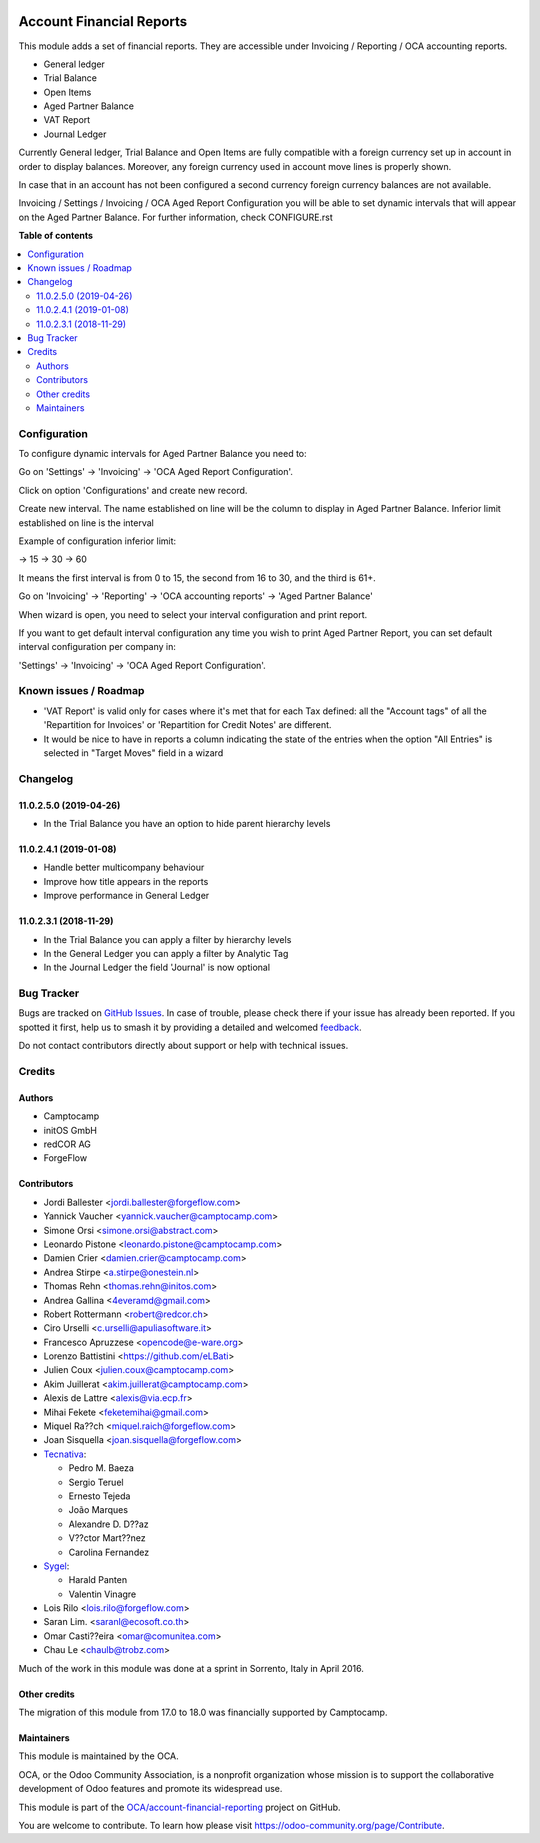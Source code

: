 .. image:: https://odoo-community.org/readme-banner-image
   :target: https://odoo-community.org/get-involved?utm_source=readme
   :alt: Odoo Community Association

=========================
Account Financial Reports
=========================

.. 
   !!!!!!!!!!!!!!!!!!!!!!!!!!!!!!!!!!!!!!!!!!!!!!!!!!!!
   !! This file is generated by oca-gen-addon-readme !!
   !! changes will be overwritten.                   !!
   !!!!!!!!!!!!!!!!!!!!!!!!!!!!!!!!!!!!!!!!!!!!!!!!!!!!
   !! source digest: sha256:0757f57937ecafb5ac9b489064e9a545d3cc5ffb345ec835634f4f37f8b2cf9d
   !!!!!!!!!!!!!!!!!!!!!!!!!!!!!!!!!!!!!!!!!!!!!!!!!!!!

.. |badge1| image:: https://img.shields.io/badge/maturity-Beta-yellow.png
    :target: https://odoo-community.org/page/development-status
    :alt: Beta
.. |badge2| image:: https://img.shields.io/badge/license-AGPL--3-blue.png
    :target: http://www.gnu.org/licenses/agpl-3.0-standalone.html
    :alt: License: AGPL-3
.. |badge3| image:: https://img.shields.io/badge/github-OCA%2Faccount--financial--reporting-lightgray.png?logo=github
    :target: https://github.com/OCA/account-financial-reporting/tree/18.0/account_financial_report
    :alt: OCA/account-financial-reporting
.. |badge4| image:: https://img.shields.io/badge/weblate-Translate%20me-F47D42.png
    :target: https://translation.odoo-community.org/projects/account-financial-reporting-18-0/account-financial-reporting-18-0-account_financial_report
    :alt: Translate me on Weblate
.. |badge5| image:: https://img.shields.io/badge/runboat-Try%20me-875A7B.png
    :target: https://runboat.odoo-community.org/builds?repo=OCA/account-financial-reporting&target_branch=18.0
    :alt: Try me on Runboat

|badge1| |badge2| |badge3| |badge4| |badge5|

This module adds a set of financial reports. They are accessible under
Invoicing / Reporting / OCA accounting reports.

- General ledger
- Trial Balance
- Open Items
- Aged Partner Balance
- VAT Report
- Journal Ledger

Currently General ledger, Trial Balance and Open Items are fully
compatible with a foreign currency set up in account in order to display
balances. Moreover, any foreign currency used in account move lines is
properly shown.

In case that in an account has not been configured a second currency
foreign currency balances are not available.

Invoicing / Settings / Invoicing / OCA Aged Report Configuration you
will be able to set dynamic intervals that will appear on the Aged
Partner Balance. For further information, check CONFIGURE.rst

**Table of contents**

.. contents::
   :local:

Configuration
=============

To configure dynamic intervals for Aged Partner Balance you need to:

Go on 'Settings' -> 'Invoicing' -> 'OCA Aged Report Configuration'.

Click on option 'Configurations' and create new record.

Create new interval. The name established on line will be the column to
display in Aged Partner Balance. Inferior limit established on line is
the interval

Example of configuration inferior limit:

-> 15 -> 30 -> 60

It means the first interval is from 0 to 15, the second from 16 to 30,
and the third is 61+.

Go on 'Invoicing' -> 'Reporting' -> 'OCA accounting reports' -> 'Aged
Partner Balance'

When wizard is open, you need to select your interval configuration and
print report.

If you want to get default interval configuration any time you wish to
print Aged Partner Report, you can set default interval configuration
per company in:

'Settings' -> 'Invoicing' -> 'OCA Aged Report Configuration'.

Known issues / Roadmap
======================

- 'VAT Report' is valid only for cases where it's met that for each Tax
  defined: all the "Account tags" of all the 'Repartition for Invoices'
  or 'Repartition for Credit Notes' are different.
- It would be nice to have in reports a column indicating the state of
  the entries when the option "All Entries" is selected in "Target
  Moves" field in a wizard

Changelog
=========

11.0.2.5.0 (2019-04-26)
-----------------------

- In the Trial Balance you have an option to hide parent hierarchy
  levels

11.0.2.4.1 (2019-01-08)
-----------------------

- Handle better multicompany behaviour
- Improve how title appears in the reports
- Improve performance in General Ledger

11.0.2.3.1 (2018-11-29)
-----------------------

- In the Trial Balance you can apply a filter by hierarchy levels
- In the General Ledger you can apply a filter by Analytic Tag
- In the Journal Ledger the field 'Journal' is now optional

Bug Tracker
===========

Bugs are tracked on `GitHub Issues <https://github.com/OCA/account-financial-reporting/issues>`_.
In case of trouble, please check there if your issue has already been reported.
If you spotted it first, help us to smash it by providing a detailed and welcomed
`feedback <https://github.com/OCA/account-financial-reporting/issues/new?body=module:%20account_financial_report%0Aversion:%2018.0%0A%0A**Steps%20to%20reproduce**%0A-%20...%0A%0A**Current%20behavior**%0A%0A**Expected%20behavior**>`_.

Do not contact contributors directly about support or help with technical issues.

Credits
=======

Authors
-------

* Camptocamp
* initOS GmbH
* redCOR AG
* ForgeFlow

Contributors
------------

- Jordi Ballester <jordi.ballester@forgeflow.com>
- Yannick Vaucher <yannick.vaucher@camptocamp.com>
- Simone Orsi <simone.orsi@abstract.com>
- Leonardo Pistone <leonardo.pistone@camptocamp.com>
- Damien Crier <damien.crier@camptocamp.com>
- Andrea Stirpe <a.stirpe@onestein.nl>
- Thomas Rehn <thomas.rehn@initos.com>
- Andrea Gallina <4everamd@gmail.com>
- Robert Rottermann <robert@redcor.ch>
- Ciro Urselli <c.urselli@apuliasoftware.it>
- Francesco Apruzzese <opencode@e-ware.org>
- Lorenzo Battistini <https://github.com/eLBati>
- Julien Coux <julien.coux@camptocamp.com>
- Akim Juillerat <akim.juillerat@camptocamp.com>
- Alexis de Lattre <alexis@via.ecp.fr>
- Mihai Fekete <feketemihai@gmail.com>
- Miquel Ra??ch <miquel.raich@forgeflow.com>
- Joan Sisquella <joan.sisquella@forgeflow.com>
- `Tecnativa <https://www.tecnativa.com>`__:

  - Pedro M. Baeza
  - Sergio Teruel
  - Ernesto Tejeda
  - João Marques
  - Alexandre D. D??az
  - V??ctor Mart??nez
  - Carolina Fernandez

- `Sygel <https://www.sygel.es>`__:

  - Harald Panten
  - Valentin Vinagre

- Lois Rilo <lois.rilo@forgeflow.com>
- Saran Lim. <saranl@ecosoft.co.th>
- Omar Casti??eira <omar@comunitea.com>
- Chau Le <chaulb@trobz.com>

Much of the work in this module was done at a sprint in Sorrento, Italy
in April 2016.

Other credits
-------------

The migration of this module from 17.0 to 18.0 was financially supported
by Camptocamp.

Maintainers
-----------

This module is maintained by the OCA.

.. image:: https://odoo-community.org/logo.png
   :alt: Odoo Community Association
   :target: https://odoo-community.org

OCA, or the Odoo Community Association, is a nonprofit organization whose
mission is to support the collaborative development of Odoo features and
promote its widespread use.

This module is part of the `OCA/account-financial-reporting <https://github.com/OCA/account-financial-reporting/tree/18.0/account_financial_report>`_ project on GitHub.

You are welcome to contribute. To learn how please visit https://odoo-community.org/page/Contribute.
